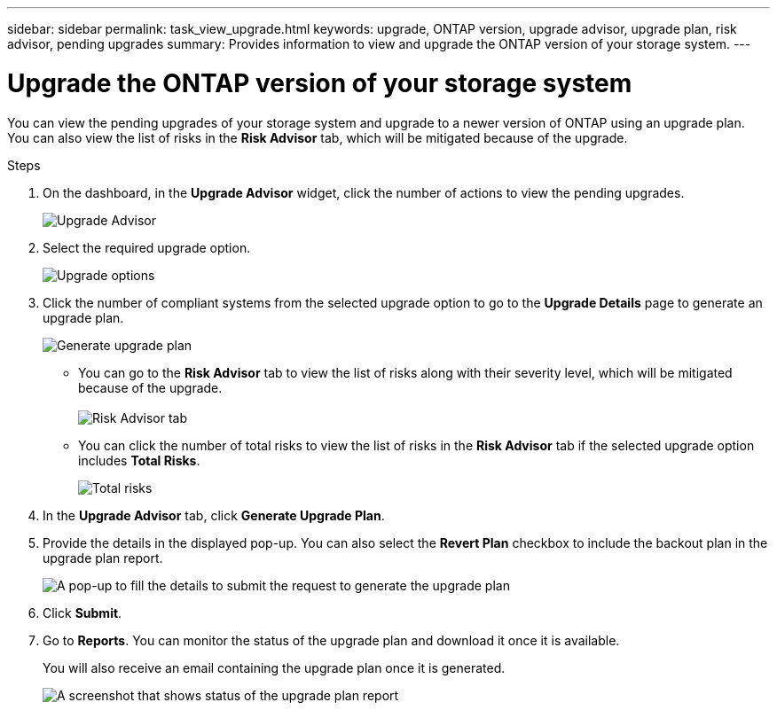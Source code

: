 ---
sidebar: sidebar
permalink: task_view_upgrade.html
keywords: upgrade, ONTAP version, upgrade advisor, upgrade plan, risk advisor, pending upgrades
summary: Provides information to view and upgrade the ONTAP version of your storage system.
---

= Upgrade the ONTAP version of your storage system
:toc: macro
:toclevels: 1
:hardbreaks:
:nofooter:
:icons: font
:linkattrs:
:imagesdir: ./media/

[.lead]
You can view the pending upgrades of your storage system and upgrade to a newer version of ONTAP using an upgrade plan. You can also view the list of risks in the *Risk Advisor* tab, which will be mitigated because of the upgrade.

// 2021-06-02, Jira AIQ-49239, Reenu
// You can also view the current interoperability data. It is populated based on Active IQ OneCollect AutoSupport data.

.Steps
. On the dashboard, in the *Upgrade Advisor* widget, click the number of actions to view the pending upgrades.
+
image:upgrade_advisor_widget.png[Upgrade Advisor]
. Select the required upgrade option.
+
image:upgrade_options.png[Upgrade options]
. Click the number of compliant systems from the selected upgrade option to go to the *Upgrade Details* page to generate an upgrade plan.
+
image:generate_upgrade_plan.png[Generate upgrade plan]

   ** You can go to the *Risk Advisor* tab to view the list of risks along with their severity level, which will be mitigated because of the upgrade.
  +
image:view_risks.png[Risk Advisor tab]

  ** You can click the number of total risks to view the list of risks in the *Risk Advisor* tab if the selected upgrade option includes *Total Risks*.
+
image:total_risks.png[Total risks]
. In the *Upgrade Advisor* tab, click *Generate Upgrade Plan*.
. Provide the details in the displayed pop-up. You can also select the *Revert Plan* checkbox to include the backout plan in the upgrade plan report.
+
image:details_upgrade_plan.png[A pop-up to fill the details to submit the request to generate the upgrade plan]
. Click *Submit*.
. Go to *Reports*. You can monitor the status of the upgrade plan and download it once it is available.
+
You will also receive an email containing the upgrade plan once it is generated.
+
image:download_upgrade_plan.png[A screenshot that shows status of the upgrade plan report]

